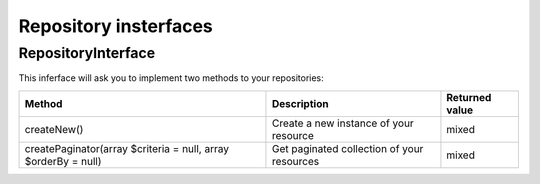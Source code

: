 Repository insterfaces
======================

RepositoryInterface
-------------------

This inferface will ask you to implement two methods to your repositories:

+----------------------------------------------------------------+--------------------------------------------+------------------+
| Method                                                         | Description                                | Returned value   |
+================================================================+============================================+==================+
| createNew()                                                    | Create a new  instance of your resource    | mixed            |
+----------------------------------------------------------------+--------------------------------------------+------------------+
| createPaginator(array $criteria = null, array $orderBy = null) | Get paginated collection of your resources | mixed            |
+----------------------------------------------------------------+--------------------------------------------+------------------+
